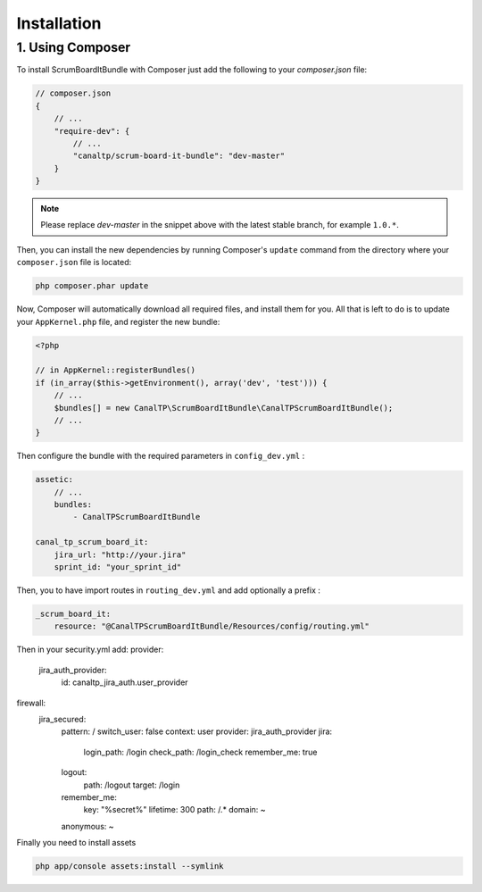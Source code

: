 Installation
============

1. Using Composer
-----------------

To install ScrumBoardItBundle with Composer just add the following to your
`composer.json` file:

.. code-block :: js

    // composer.json
    {
        // ...
        "require-dev": {
            // ...
            "canaltp/scrum-board-it-bundle": "dev-master"
        }
    }

.. note ::

    Please replace `dev-master` in the snippet above with the latest stable
    branch, for example ``1.0.*``.

Then, you can install the new dependencies by running Composer's ``update``
command from the directory where your ``composer.json`` file is located:

.. code-block :: bash

    php composer.phar update

Now, Composer will automatically download all required files, and install them
for you. All that is left to do is to update your ``AppKernel.php`` file, and
register the new bundle:

.. code-block :: php

    <?php

    // in AppKernel::registerBundles()
    if (in_array($this->getEnvironment(), array('dev', 'test'))) {
        // ...
        $bundles[] = new CanalTP\ScrumBoardItBundle\CanalTPScrumBoardItBundle();
        // ...
    }

Then configure the bundle with the required parameters in ``config_dev.yml`` :

.. code-block :: yaml

    assetic:
        // ...
        bundles:
            - CanalTPScrumBoardItBundle

    canal_tp_scrum_board_it:
        jira_url: "http://your.jira"
        sprint_id: "your_sprint_id"

Then, you to have import routes in ``routing_dev.yml`` and add optionally a prefix :

.. code-block :: yaml

    _scrum_board_it:
        resource: "@CanalTPScrumBoardItBundle/Resources/config/routing.yml"


Then in your security.yml add:
provider:
        jira_auth_provider:
            id: canaltp_jira_auth.user_provider
firewall:
    jira_secured:
                pattern: /
                switch_user: false 
                context:     user
                provider: jira_auth_provider
                jira:
                    login_path: /login
                    check_path: /login_check
                    remember_me: true
                logout:
                    path: /logout
                    target: /login
                remember_me:
                    key: "%secret%"
                    lifetime: 300
                    path: /.*
                    domain: ~
                anonymous: ~

Finally you need to install assets

.. code-block :: bash

    php app/console assets:install --symlink
